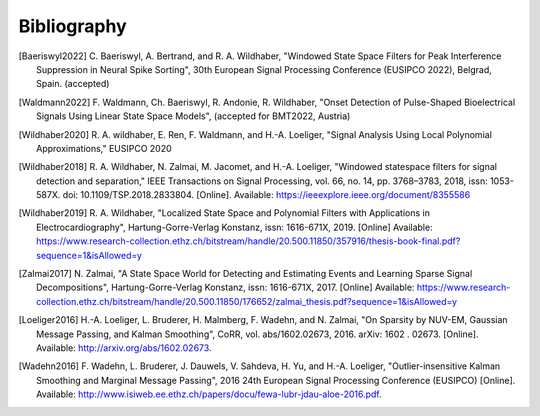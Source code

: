 .. _bibliography:

Bibliography
============

.. [Baeriswyl2022]  
   \ C. Baeriswyl, A. Bertrand, and R. A. Wildhaber, "Windowed State Space Filters for Peak Interference Suppression in Neural Spike Sorting", 30th European Signal Processing Conference (EUSIPCO 2022), Belgrad, Spain. (accepted) 
   

.. [Waldmann2022]
   \ F. Waldmann, Ch. Baeriswyl, R. Andonie, R. Wildhaber, "Onset Detection of Pulse-Shaped Bioelectrical Signals Using Linear State Space Models", (accepted for BMT2022, Austria)


.. [Wildhaber2020]
   \ R. A. wildhaber, E. Ren, F. Waldmann, and H.-A. Loeliger, "Signal Analysis Using Local Polynomial Approximations," EUSIPCO 2020

.. [Wildhaber2018]
   \ R. A. Wildhaber, N. Zalmai, M. Jacomet, and H.-A. Loeliger, "Windowed statespace filters for signal detection and separation," IEEE Transactions on Signal Processing, vol. 66, no. 14, pp. 3768–3783, 2018, issn: 1053-587X. doi: 10.1109/TSP.2018.2833804. [Online]. Available: https://ieeexplore.ieee.org/document/8355586

.. [Wildhaber2019]
   \ R. A. Wildhaber, "Localized State Space and Polynomial Filters with Applications in Electrocardiography", Hartung-Gorre-Verlag Konstanz, issn: 1616-671X, 2019. [Online]
   Available: https://www.research-collection.ethz.ch/bitstream/handle/20.500.11850/357916/thesis-book-final.pdf?sequence=1&isAllowed=y

.. [Zalmai2017]
   \ N. Zalmai, "A State Space World for Detecting and Estimating Events and Learning Sparse Signal Decompositions", Hartung-Gorre-Verlag Konstanz, issn: 1616-671X, 2017. [Online]
   Available: https://www.research-collection.ethz.ch/bitstream/handle/20.500.11850/176652/zalmai_thesis.pdf?sequence=1&isAllowed=y

.. [Loeliger2016]
   \ H.-A. Loeliger, L. Bruderer, H. Malmberg, F. Wadehn, and N. Zalmai, "On Sparsity by NUV-EM, Gaussian Message Passing, and Kalman Smoothing", CoRR, vol. abs/1602.02673, 2016. arXiv: 1602 . 02673. [Online]. Available: http://arxiv.org/abs/1602.02673.

.. [Wadehn2016]
   \ F. Wadehn, L. Bruderer, J. Dauwels, V. Sahdeva, H. Yu, and H.-A. Loeliger, "Outlier-insensitive Kalman Smoothing and Marginal Message Passing", 2016 24th European Signal Processing Conference (EUSIPCO) [Online]. Available: http://www.isiweb.ee.ethz.ch/papers/docu/fewa-lubr-jdau-aloe-2016.pdf.

